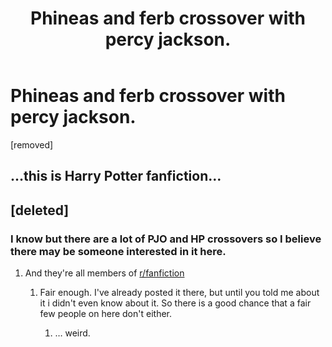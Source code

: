 #+TITLE: Phineas and ferb crossover with percy jackson.

* Phineas and ferb crossover with percy jackson.
:PROPERTIES:
:Author: Wassa110
:Score: 0
:DateUnix: 1492973264.0
:DateShort: 2017-Apr-23
:FlairText: Prompt
:END:
[removed]


** ...this is Harry Potter fanfiction...
:PROPERTIES:
:Author: Johnsmitish
:Score: 9
:DateUnix: 1492973506.0
:DateShort: 2017-Apr-23
:END:


** [deleted]
:PROPERTIES:
:Score: 6
:DateUnix: 1492974351.0
:DateShort: 2017-Apr-23
:END:

*** I know but there are a lot of PJO and HP crossovers so I believe there may be someone interested in it here.
:PROPERTIES:
:Author: Wassa110
:Score: 0
:DateUnix: 1492976187.0
:DateShort: 2017-Apr-24
:END:

**** And they're all members of [[/r/fanfiction][r/fanfiction]]
:PROPERTIES:
:Author: viol8er
:Score: 2
:DateUnix: 1492982492.0
:DateShort: 2017-Apr-24
:END:

***** Fair enough. I've already posted it there, but until you told me about it i didn't even know about it. So there is a good chance that a fair few people on here don't either.
:PROPERTIES:
:Author: Wassa110
:Score: 0
:DateUnix: 1492986087.0
:DateShort: 2017-Apr-24
:END:

****** ... weird.
:PROPERTIES:
:Author: viol8er
:Score: 1
:DateUnix: 1492986569.0
:DateShort: 2017-Apr-24
:END:
